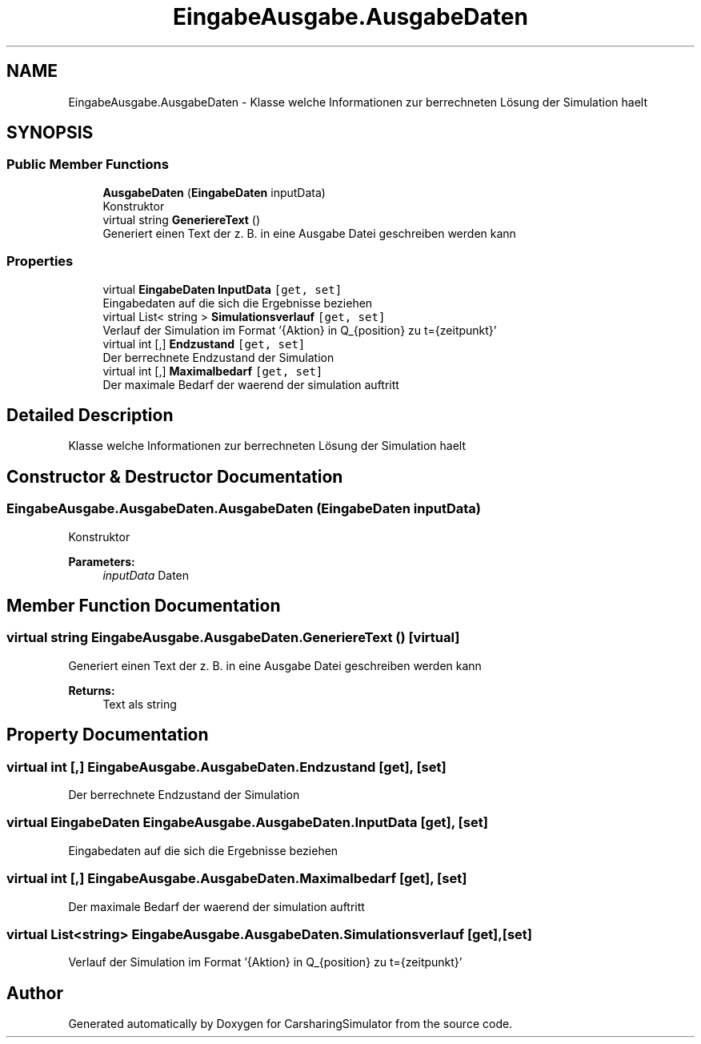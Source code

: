 .TH "EingabeAusgabe.AusgabeDaten" 3 "Thu May 18 2017" "CarsharingSimulator" \" -*- nroff -*-
.ad l
.nh
.SH NAME
EingabeAusgabe.AusgabeDaten \- Klasse welche Informationen zur berrechneten Lösung der Simulation haelt  

.SH SYNOPSIS
.br
.PP
.SS "Public Member Functions"

.in +1c
.ti -1c
.RI "\fBAusgabeDaten\fP (\fBEingabeDaten\fP inputData)"
.br
.RI "Konstruktor "
.ti -1c
.RI "virtual string \fBGeneriereText\fP ()"
.br
.RI "Generiert einen Text der z\&. B\&. in eine Ausgabe Datei geschreiben werden kann "
.in -1c
.SS "Properties"

.in +1c
.ti -1c
.RI "virtual \fBEingabeDaten\fP \fBInputData\fP\fC [get, set]\fP"
.br
.RI "Eingabedaten auf die sich die Ergebnisse beziehen "
.ti -1c
.RI "virtual List< string > \fBSimulationsverlauf\fP\fC [get, set]\fP"
.br
.RI "Verlauf der Simulation im Format '{Aktion} in Q_{position} zu t={zeitpunkt}' "
.ti -1c
.RI "virtual int [,] \fBEndzustand\fP\fC [get, set]\fP"
.br
.RI "Der berrechnete Endzustand der Simulation "
.ti -1c
.RI "virtual int [,] \fBMaximalbedarf\fP\fC [get, set]\fP"
.br
.RI "Der maximale Bedarf der waerend der simulation auftritt "
.in -1c
.SH "Detailed Description"
.PP 
Klasse welche Informationen zur berrechneten Lösung der Simulation haelt 


.SH "Constructor & Destructor Documentation"
.PP 
.SS "EingabeAusgabe\&.AusgabeDaten\&.AusgabeDaten (\fBEingabeDaten\fP inputData)"

.PP
Konstruktor 
.PP
\fBParameters:\fP
.RS 4
\fIinputData\fP Daten
.RE
.PP

.SH "Member Function Documentation"
.PP 
.SS "virtual string EingabeAusgabe\&.AusgabeDaten\&.GeneriereText ()\fC [virtual]\fP"

.PP
Generiert einen Text der z\&. B\&. in eine Ausgabe Datei geschreiben werden kann 
.PP
\fBReturns:\fP
.RS 4
Text als string
.RE
.PP

.SH "Property Documentation"
.PP 
.SS "virtual int [,] EingabeAusgabe\&.AusgabeDaten\&.Endzustand\fC [get]\fP, \fC [set]\fP"

.PP
Der berrechnete Endzustand der Simulation 
.SS "virtual \fBEingabeDaten\fP EingabeAusgabe\&.AusgabeDaten\&.InputData\fC [get]\fP, \fC [set]\fP"

.PP
Eingabedaten auf die sich die Ergebnisse beziehen 
.SS "virtual int [,] EingabeAusgabe\&.AusgabeDaten\&.Maximalbedarf\fC [get]\fP, \fC [set]\fP"

.PP
Der maximale Bedarf der waerend der simulation auftritt 
.SS "virtual List<string> EingabeAusgabe\&.AusgabeDaten\&.Simulationsverlauf\fC [get]\fP, \fC [set]\fP"

.PP
Verlauf der Simulation im Format '{Aktion} in Q_{position} zu t={zeitpunkt}' 

.SH "Author"
.PP 
Generated automatically by Doxygen for CarsharingSimulator from the source code\&.
